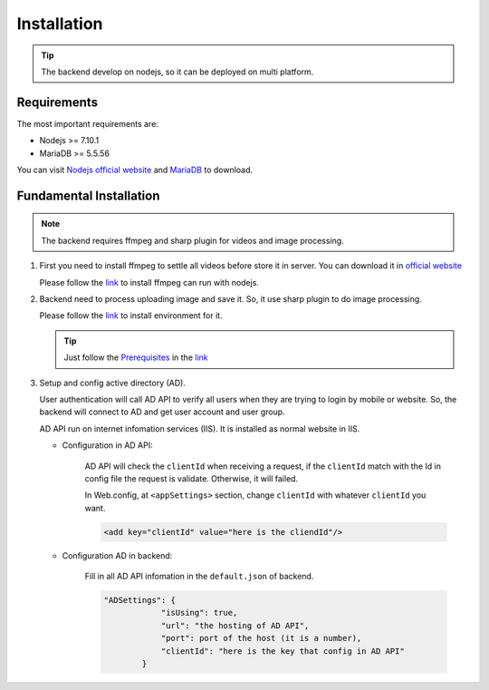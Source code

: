============
Installation
============

.. tip::

        The backend develop on nodejs, so it can be deployed on multi platform.

Requirements
------------

The most important requirements are:

* Nodejs >= 7.10.1
* MariaDB >= 5.5.56

You can visit `Nodejs official website <https://nodejs.org/en/>`_ and `MariaDB <https://mariadb.org/>`_ to download.


Fundamental Installation
------------------------
.. note::

        The backend requires ffmpeg and sharp plugin for videos and image processing.

#.  First you need to install ffmpeg to settle all videos before store it in server. You can download it in `official website <https://ffmpeg.org/>`_

    Please follow the `link <https://github.com/fluent-ffmpeg/node-fluent-ffmpeg>`_ to install ffmpeg can run with nodejs.


#.  Backend need to process uploading image and save it. So, it use sharp plugin to do image processing.

    Please follow the `link <http://sharp.dimens.io/en/stable/install/>`_ to install environment for it.

    .. tip::

            Just follow the `Prerequisites <http://sharp.dimens.io/en/stable/install/#prerequisites>`_ in the `link <http://sharp.dimens.io/en/stable/install/>`_

#.  Setup and config active directory (AD).

    User authentication will call AD API to verify all users when they are trying to login by mobile or website. 
    So, the backend will connect to AD and get user account and user group. 

    AD API run on internet infomation services (IIS). It is installed as normal website in IIS.

    * Configuration in AD API:

        AD API will check the ``clientId`` when receiving a request, if the ``clientId`` match with the Id in config file the request is validate. Otherwise, it will failed.
        
        In Web.config, at ``<appSettings>`` section, change ``clientId`` with whatever ``clientId`` you want.

        .. code-block:: apache

                <add key="clientId" value="here is the cliendId"/>

    * Configuration AD in backend:

        Fill in all AD API infomation in the ``default.json`` of backend.

        .. code-block:: json

                        "ADSettings": {
                                    "isUsing": true,
                                    "url": "the hosting of AD API",
                                    "port": port of the host (it is a number),
                                    "clientId": "here is the key that config in AD API"
                                }









